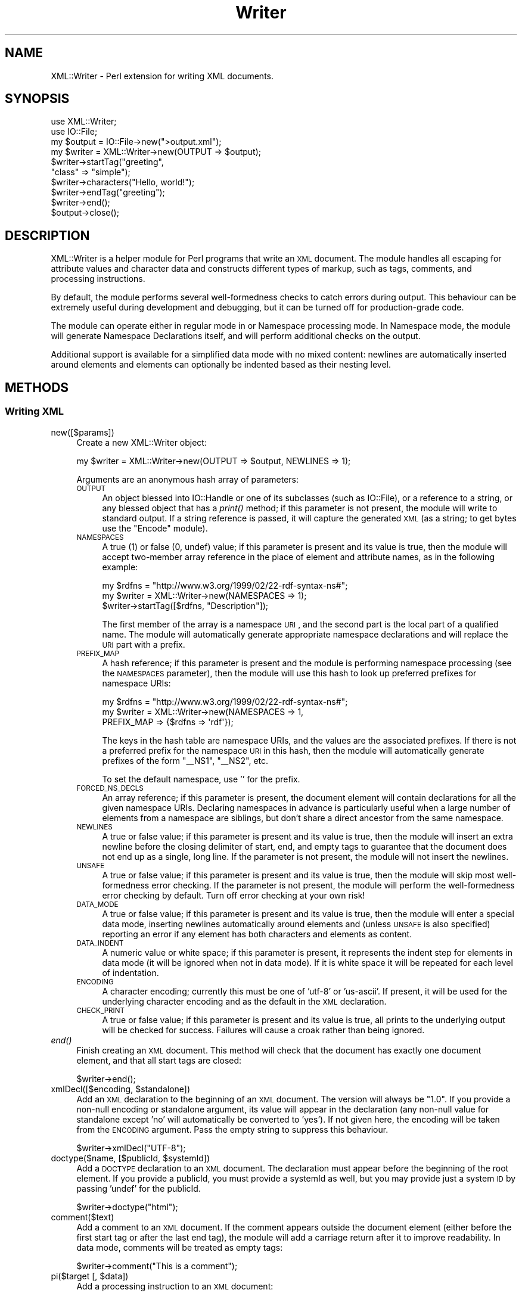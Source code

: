 .\" Automatically generated by Pod::Man 2.22 (Pod::Simple 3.07)
.\"
.\" Standard preamble:
.\" ========================================================================
.de Sp \" Vertical space (when we can't use .PP)
.if t .sp .5v
.if n .sp
..
.de Vb \" Begin verbatim text
.ft CW
.nf
.ne \\$1
..
.de Ve \" End verbatim text
.ft R
.fi
..
.\" Set up some character translations and predefined strings.  \*(-- will
.\" give an unbreakable dash, \*(PI will give pi, \*(L" will give a left
.\" double quote, and \*(R" will give a right double quote.  \*(C+ will
.\" give a nicer C++.  Capital omega is used to do unbreakable dashes and
.\" therefore won't be available.  \*(C` and \*(C' expand to `' in nroff,
.\" nothing in troff, for use with C<>.
.tr \(*W-
.ds C+ C\v'-.1v'\h'-1p'\s-2+\h'-1p'+\s0\v'.1v'\h'-1p'
.ie n \{\
.    ds -- \(*W-
.    ds PI pi
.    if (\n(.H=4u)&(1m=24u) .ds -- \(*W\h'-12u'\(*W\h'-12u'-\" diablo 10 pitch
.    if (\n(.H=4u)&(1m=20u) .ds -- \(*W\h'-12u'\(*W\h'-8u'-\"  diablo 12 pitch
.    ds L" ""
.    ds R" ""
.    ds C` ""
.    ds C' ""
'br\}
.el\{\
.    ds -- \|\(em\|
.    ds PI \(*p
.    ds L" ``
.    ds R" ''
'br\}
.\"
.\" Escape single quotes in literal strings from groff's Unicode transform.
.ie \n(.g .ds Aq \(aq
.el       .ds Aq '
.\"
.\" If the F register is turned on, we'll generate index entries on stderr for
.\" titles (.TH), headers (.SH), subsections (.SS), items (.Ip), and index
.\" entries marked with X<> in POD.  Of course, you'll have to process the
.\" output yourself in some meaningful fashion.
.ie \nF \{\
.    de IX
.    tm Index:\\$1\t\\n%\t"\\$2"
..
.    nr % 0
.    rr F
.\}
.el \{\
.    de IX
..
.\}
.\"
.\" Accent mark definitions (@(#)ms.acc 1.5 88/02/08 SMI; from UCB 4.2).
.\" Fear.  Run.  Save yourself.  No user-serviceable parts.
.    \" fudge factors for nroff and troff
.if n \{\
.    ds #H 0
.    ds #V .8m
.    ds #F .3m
.    ds #[ \f1
.    ds #] \fP
.\}
.if t \{\
.    ds #H ((1u-(\\\\n(.fu%2u))*.13m)
.    ds #V .6m
.    ds #F 0
.    ds #[ \&
.    ds #] \&
.\}
.    \" simple accents for nroff and troff
.if n \{\
.    ds ' \&
.    ds ` \&
.    ds ^ \&
.    ds , \&
.    ds ~ ~
.    ds /
.\}
.if t \{\
.    ds ' \\k:\h'-(\\n(.wu*8/10-\*(#H)'\'\h"|\\n:u"
.    ds ` \\k:\h'-(\\n(.wu*8/10-\*(#H)'\`\h'|\\n:u'
.    ds ^ \\k:\h'-(\\n(.wu*10/11-\*(#H)'^\h'|\\n:u'
.    ds , \\k:\h'-(\\n(.wu*8/10)',\h'|\\n:u'
.    ds ~ \\k:\h'-(\\n(.wu-\*(#H-.1m)'~\h'|\\n:u'
.    ds / \\k:\h'-(\\n(.wu*8/10-\*(#H)'\z\(sl\h'|\\n:u'
.\}
.    \" troff and (daisy-wheel) nroff accents
.ds : \\k:\h'-(\\n(.wu*8/10-\*(#H+.1m+\*(#F)'\v'-\*(#V'\z.\h'.2m+\*(#F'.\h'|\\n:u'\v'\*(#V'
.ds 8 \h'\*(#H'\(*b\h'-\*(#H'
.ds o \\k:\h'-(\\n(.wu+\w'\(de'u-\*(#H)/2u'\v'-.3n'\*(#[\z\(de\v'.3n'\h'|\\n:u'\*(#]
.ds d- \h'\*(#H'\(pd\h'-\w'~'u'\v'-.25m'\f2\(hy\fP\v'.25m'\h'-\*(#H'
.ds D- D\\k:\h'-\w'D'u'\v'-.11m'\z\(hy\v'.11m'\h'|\\n:u'
.ds th \*(#[\v'.3m'\s+1I\s-1\v'-.3m'\h'-(\w'I'u*2/3)'\s-1o\s+1\*(#]
.ds Th \*(#[\s+2I\s-2\h'-\w'I'u*3/5'\v'-.3m'o\v'.3m'\*(#]
.ds ae a\h'-(\w'a'u*4/10)'e
.ds Ae A\h'-(\w'A'u*4/10)'E
.    \" corrections for vroff
.if v .ds ~ \\k:\h'-(\\n(.wu*9/10-\*(#H)'\s-2\u~\d\s+2\h'|\\n:u'
.if v .ds ^ \\k:\h'-(\\n(.wu*10/11-\*(#H)'\v'-.4m'^\v'.4m'\h'|\\n:u'
.    \" for low resolution devices (crt and lpr)
.if \n(.H>23 .if \n(.V>19 \
\{\
.    ds : e
.    ds 8 ss
.    ds o a
.    ds d- d\h'-1'\(ga
.    ds D- D\h'-1'\(hy
.    ds th \o'bp'
.    ds Th \o'LP'
.    ds ae ae
.    ds Ae AE
.\}
.rm #[ #] #H #V #F C
.\" ========================================================================
.\"
.IX Title "Writer 3"
.TH Writer 3 "2012-01-16" "perl v5.10.1" "User Contributed Perl Documentation"
.\" For nroff, turn off justification.  Always turn off hyphenation; it makes
.\" way too many mistakes in technical documents.
.if n .ad l
.nh
.SH "NAME"
XML::Writer \- Perl extension for writing XML documents.
.SH "SYNOPSIS"
.IX Header "SYNOPSIS"
.Vb 2
\&  use XML::Writer;
\&  use IO::File;
\&
\&  my $output = IO::File\->new(">output.xml");
\&
\&  my $writer = XML::Writer\->new(OUTPUT => $output);
\&  $writer\->startTag("greeting",
\&                    "class" => "simple");
\&  $writer\->characters("Hello, world!");
\&  $writer\->endTag("greeting");
\&  $writer\->end();
\&  $output\->close();
.Ve
.SH "DESCRIPTION"
.IX Header "DESCRIPTION"
XML::Writer is a helper module for Perl programs that write an \s-1XML\s0
document.  The module handles all escaping for attribute values and
character data and constructs different types of markup, such as tags,
comments, and processing instructions.
.PP
By default, the module performs several well-formedness checks to
catch errors during output.  This behaviour can be extremely useful
during development and debugging, but it can be turned off for
production-grade code.
.PP
The module can operate either in regular mode in or Namespace
processing mode.  In Namespace mode, the module will generate
Namespace Declarations itself, and will perform additional checks on
the output.
.PP
Additional support is available for a simplified data mode with no
mixed content: newlines are automatically inserted around elements and
elements can optionally be indented based as their nesting level.
.SH "METHODS"
.IX Header "METHODS"
.SS "Writing \s-1XML\s0"
.IX Subsection "Writing XML"
.IP "new([$params])" 4
.IX Item "new([$params])"
Create a new XML::Writer object:
.Sp
.Vb 1
\&  my $writer = XML::Writer\->new(OUTPUT => $output, NEWLINES => 1);
.Ve
.Sp
Arguments are an anonymous hash array of parameters:
.RS 4
.IP "\s-1OUTPUT\s0" 4
.IX Item "OUTPUT"
An object blessed into IO::Handle or one of its subclasses (such as IO::File),
or a reference to a string, or any blessed object that has a \fIprint()\fR method;
if this parameter is not present, the module will write to standard output. If
a string reference is passed, it will capture the generated \s-1XML\s0 (as a string;
to get bytes use the \f(CW\*(C`Encode\*(C'\fR module).
.IP "\s-1NAMESPACES\s0" 4
.IX Item "NAMESPACES"
A true (1) or false (0, undef) value; if this parameter is present and
its value is true, then the module will accept two-member array
reference in the place of element and attribute names, as in the
following example:
.Sp
.Vb 3
\&  my $rdfns = "http://www.w3.org/1999/02/22\-rdf\-syntax\-ns#";
\&  my $writer = XML::Writer\->new(NAMESPACES => 1);
\&  $writer\->startTag([$rdfns, "Description"]);
.Ve
.Sp
The first member of the array is a namespace \s-1URI\s0, and the second part
is the local part of a qualified name.  The module will automatically
generate appropriate namespace declarations and will replace the \s-1URI\s0
part with a prefix.
.IP "\s-1PREFIX_MAP\s0" 4
.IX Item "PREFIX_MAP"
A hash reference; if this parameter is present and the module is
performing namespace processing (see the \s-1NAMESPACES\s0 parameter), then
the module will use this hash to look up preferred prefixes for
namespace URIs:
.Sp
.Vb 3
\&  my $rdfns = "http://www.w3.org/1999/02/22\-rdf\-syntax\-ns#";
\&  my $writer = XML::Writer\->new(NAMESPACES => 1,
\&                               PREFIX_MAP => {$rdfns => \*(Aqrdf\*(Aq});
.Ve
.Sp
The keys in the hash table are namespace URIs, and the values are the
associated prefixes.  If there is not a preferred prefix for the
namespace \s-1URI\s0 in this hash, then the module will automatically
generate prefixes of the form \*(L"_\|_NS1\*(R", \*(L"_\|_NS2\*(R", etc.
.Sp
To set the default namespace, use '' for the prefix.
.IP "\s-1FORCED_NS_DECLS\s0" 4
.IX Item "FORCED_NS_DECLS"
An array reference; if this parameter is present, the document element
will contain declarations for all the given namespace URIs.
Declaring namespaces in advance is particularly useful when a large
number of elements from a namespace are siblings, but don't share a direct
ancestor from the same namespace.
.IP "\s-1NEWLINES\s0" 4
.IX Item "NEWLINES"
A true or false value; if this parameter is present and its value is
true, then the module will insert an extra newline before the closing
delimiter of start, end, and empty tags to guarantee that the document
does not end up as a single, long line.  If the parameter is not
present, the module will not insert the newlines.
.IP "\s-1UNSAFE\s0" 4
.IX Item "UNSAFE"
A true or false value; if this parameter is present and its value is
true, then the module will skip most well-formedness error checking.
If the parameter is not present, the module will perform the
well-formedness error checking by default.  Turn off error checking at
your own risk!
.IP "\s-1DATA_MODE\s0" 4
.IX Item "DATA_MODE"
A true or false value; if this parameter is present and its value is
true, then the module will enter a special data mode, inserting
newlines automatically around elements and (unless \s-1UNSAFE\s0 is also
specified) reporting an error if any element has both characters and
elements as content.
.IP "\s-1DATA_INDENT\s0" 4
.IX Item "DATA_INDENT"
A numeric value or white space; if this parameter is present, it represents the
indent step for elements in data mode (it will be ignored when not in
data mode). If it is white space it will be repeated for each level of
indentation.
.IP "\s-1ENCODING\s0" 4
.IX Item "ENCODING"
A character encoding; currently this must be one of 'utf\-8' or 'us\-ascii'.
If present, it will be used for the underlying character encoding and as the
default in the \s-1XML\s0 declaration.
.IP "\s-1CHECK_PRINT\s0" 4
.IX Item "CHECK_PRINT"
A true or false value; if this parameter is present and its value is
true, all prints to the underlying output will be checked for success. Failures
will cause a croak rather than being ignored.
.RE
.RS 4
.RE
.IP "\fIend()\fR" 4
.IX Item "end()"
Finish creating an \s-1XML\s0 document.  This method will check that the
document has exactly one document element, and that all start tags are
closed:
.Sp
.Vb 1
\&  $writer\->end();
.Ve
.ie n .IP "xmlDecl([$encoding, $standalone])" 4
.el .IP "xmlDecl([$encoding, \f(CW$standalone\fR])" 4
.IX Item "xmlDecl([$encoding, $standalone])"
Add an \s-1XML\s0 declaration to the beginning of an \s-1XML\s0 document.  The
version will always be \*(L"1.0\*(R".  If you provide a non-null encoding or
standalone argument, its value will appear in the declaration (any
non-null value for standalone except 'no' will automatically be
converted to 'yes'). If not given here, the encoding will be taken from the
\&\s-1ENCODING\s0 argument. Pass the empty string to suppress this behaviour.
.Sp
.Vb 1
\&  $writer\->xmlDecl("UTF\-8");
.Ve
.ie n .IP "doctype($name, [$publicId, $systemId])" 4
.el .IP "doctype($name, [$publicId, \f(CW$systemId\fR])" 4
.IX Item "doctype($name, [$publicId, $systemId])"
Add a \s-1DOCTYPE\s0 declaration to an \s-1XML\s0 document.  The declaration must
appear before the beginning of the root element.  If you provide a
publicId, you must provide a systemId as well, but you may provide
just a system \s-1ID\s0 by passing 'undef' for the publicId.
.Sp
.Vb 1
\&  $writer\->doctype("html");
.Ve
.IP "comment($text)" 4
.IX Item "comment($text)"
Add a comment to an \s-1XML\s0 document.  If the comment appears outside the
document element (either before the first start tag or after the last
end tag), the module will add a carriage return after it to improve
readability. In data mode, comments will be treated as empty tags:
.Sp
.Vb 1
\&  $writer\->comment("This is a comment");
.Ve
.ie n .IP "pi($target [, $data])" 4
.el .IP "pi($target [, \f(CW$data\fR])" 4
.IX Item "pi($target [, $data])"
Add a processing instruction to an \s-1XML\s0 document:
.Sp
.Vb 1
\&  $writer\->pi(\*(Aqxml\-stylesheet\*(Aq, \*(Aqhref="style.css" type="text/css"\*(Aq);
.Ve
.Sp
If the processing instruction appears outside the document element
(either before the first start tag or after the last end tag), the
module will add a carriage return after it to improve readability.
.Sp
The \f(CW$target\fR argument must be a single \s-1XML\s0 name.  If you provide the
\&\f(CW$data\fR argument, the module will insert its contents following the
\&\f(CW$target\fR argument, separated by a single space.
.ie n .IP "startTag($name [, $aname1 => $value1, ...])" 4
.el .IP "startTag($name [, \f(CW$aname1\fR => \f(CW$value1\fR, ...])" 4
.IX Item "startTag($name [, $aname1 => $value1, ...])"
Add a start tag to an \s-1XML\s0 document.  Any arguments after the element
name are assumed to be name/value pairs for attributes: the module
will escape all '&', '<', '>', and '"' characters in the attribute
values using the predefined \s-1XML\s0 entities:
.Sp
.Vb 3
\&  $writer\->startTag(\*(Aqdoc\*(Aq, \*(Aqversion\*(Aq => \*(Aq1.0\*(Aq,
\&                           \*(Aqstatus\*(Aq => \*(Aqdraft\*(Aq,
\&                           \*(Aqtopic\*(Aq => \*(AqAT&T\*(Aq);
.Ve
.Sp
All start tags must eventually have matching end tags.
.ie n .IP "emptyTag($name [, $aname1 => $value1, ...])" 4
.el .IP "emptyTag($name [, \f(CW$aname1\fR => \f(CW$value1\fR, ...])" 4
.IX Item "emptyTag($name [, $aname1 => $value1, ...])"
Add an empty tag to an \s-1XML\s0 document.  Any arguments after the element
name are assumed to be name/value pairs for attributes (see \fIstartTag()\fR
for details):
.Sp
.Vb 2
\&  $writer\->emptyTag(\*(Aqimg\*(Aq, \*(Aqsrc\*(Aq => \*(Aqportrait.jpg\*(Aq,
\&                           \*(Aqalt\*(Aq => \*(AqPortrait of Emma.\*(Aq);
.Ve
.IP "endTag([$name])" 4
.IX Item "endTag([$name])"
Add an end tag to an \s-1XML\s0 document.  The end tag must match the closest
open start tag, and there must be a matching and properly-nested end
tag for every start tag:
.Sp
.Vb 1
\&  $writer\->endTag(\*(Aqdoc\*(Aq);
.Ve
.Sp
If the \f(CW$name\fR argument is omitted, then the module will automatically
supply the name of the currently open element:
.Sp
.Vb 2
\&  $writer\->startTag(\*(Aqp\*(Aq);
\&  $writer\->endTag();
.Ve
.ie n .IP "dataElement($name, $data [, $aname1 => $value1, ...])" 4
.el .IP "dataElement($name, \f(CW$data\fR [, \f(CW$aname1\fR => \f(CW$value1\fR, ...])" 4
.IX Item "dataElement($name, $data [, $aname1 => $value1, ...])"
Print an entire element containing only character data.  This is
equivalent to
.Sp
.Vb 3
\&  $writer\->startTag($name [, $aname1 => $value1, ...]);
\&  $writer\->characters($data);
\&  $writer\->endTag($name);
.Ve
.IP "characters($data)" 4
.IX Item "characters($data)"
Add character data to an \s-1XML\s0 document.  All '<', '>', and '&'
characters in the \f(CW$data\fR argument will automatically be escaped using
the predefined \s-1XML\s0 entities:
.Sp
.Vb 2
\&  $writer\->characters("Here is the formula: ");
\&  $writer\->characters("a < 100 && a > 5");
.Ve
.Sp
You may invoke this method only within the document element
(i.e. after the first start tag and before the last end tag).
.Sp
In data mode, you must not use this method to add whitespace between
elements.
.IP "raw($data)" 4
.IX Item "raw($data)"
Print data completely unquoted and unchecked to the \s-1XML\s0 document.  For
example \f(CW\*(C`raw(\*(Aq<\*(Aq)\*(C'\fR will print a literal < character.  This
necessarily bypasses all well-formedness checking, and is therefore
only available in unsafe mode.
.Sp
This can sometimes be useful for printing entities which are defined
for your \s-1XML\s0 format but the module doesn't know about, for example
&nbsp; for \s-1XHTML\s0.
.IP "cdata($data)" 4
.IX Item "cdata($data)"
As \f(CW\*(C`characters()\*(C'\fR but writes the data quoted in a \s-1CDATA\s0 section, that
is, between <![CDATA[ and ]]>.  If the data to be written itself
contains ]]>, it will be written as several consecutive \s-1CDATA\s0
sections.
.ie n .IP "cdataElement($name, $data [, $aname1 => $value1, ...])" 4
.el .IP "cdataElement($name, \f(CW$data\fR [, \f(CW$aname1\fR => \f(CW$value1\fR, ...])" 4
.IX Item "cdataElement($name, $data [, $aname1 => $value1, ...])"
As \f(CW\*(C`dataElement()\*(C'\fR but the element content is written as one or more
\&\s-1CDATA\s0 sections (see \f(CW\*(C`cdata()\*(C'\fR).
.IP "setOutput($output)" 4
.IX Item "setOutput($output)"
Set the current output destination, as in the \s-1OUTPUT\s0 parameter for the
constructor.
.IP "\fIgetOutput()\fR" 4
.IX Item "getOutput()"
Return the current output destination, as in the \s-1OUTPUT\s0 parameter for
the constructor.
.IP "setDataMode($mode)" 4
.IX Item "setDataMode($mode)"
Enable or disable data mode, as in the \s-1DATA_MODE\s0 parameter for the
constructor.
.IP "\fIgetDataMode()\fR" 4
.IX Item "getDataMode()"
Return the current data mode, as in the \s-1DATA_MODE\s0 parameter for the
constructor.
.IP "setDataIndent($step)" 4
.IX Item "setDataIndent($step)"
Set the indent step for data mode, as in the \s-1DATA_INDENT\s0 parameter for
the constructor.
.IP "\fIgetDataIndent()\fR" 4
.IX Item "getDataIndent()"
Return the indent step for data mode, as in the \s-1DATA_INDENT\s0 parameter
for the constructor.
.SS "Querying \s-1XML\s0"
.IX Subsection "Querying XML"
.IP "in_element($name)" 4
.IX Item "in_element($name)"
Return a true value if the most recent open element matches \f(CW$name:\fR
.Sp
.Vb 5
\&  if ($writer\->in_element(\*(Aqdl\*(Aq)) {
\&    $writer\->startTag(\*(Aqdt\*(Aq);
\&  } else {
\&    $writer\->startTag(\*(Aqli\*(Aq);
\&  }
.Ve
.IP "within_element($name)" 4
.IX Item "within_element($name)"
Return a true value if any open element matches \f(CW$name:\fR
.Sp
.Vb 5
\&  if ($writer\->within_element(\*(Aqbody\*(Aq)) {
\&    $writer\->startTag(\*(Aqh1\*(Aq);
\&  } else {
\&    $writer\->startTag(\*(Aqtitle\*(Aq);
\&  }
.Ve
.IP "\fIcurrent_element()\fR" 4
.IX Item "current_element()"
Return the name of the currently open element:
.Sp
.Vb 1
\&  my $name = $writer\->current_element();
.Ve
.Sp
This is the equivalent of
.Sp
.Vb 1
\&  my $name = $writer\->ancestor(0);
.Ve
.IP "ancestor($n)" 4
.IX Item "ancestor($n)"
Return the name of the nth ancestor, where \f(CW$n\fR=0 for the current open
element.
.SS "Additional Namespace Support"
.IX Subsection "Additional Namespace Support"
As of 0.510, these methods may be used while writing a document.
.ie n .IP "addPrefix($uri, $prefix)" 4
.el .IP "addPrefix($uri, \f(CW$prefix\fR)" 4
.IX Item "addPrefix($uri, $prefix)"
Add a preferred mapping between a Namespace \s-1URI\s0 and a prefix.  See
also the \s-1PREFIX_MAP\s0 constructor parameter.
.Sp
To set the default namespace, omit the \f(CW$prefix\fR parameter or set it to
\&''.
.IP "removePrefix($uri)" 4
.IX Item "removePrefix($uri)"
Remove a preferred mapping between a Namespace \s-1URI\s0 and a prefix.
.IP "forceNSDecl($uri)" 4
.IX Item "forceNSDecl($uri)"
Indicate that a namespace declaration for this \s-1URI\s0 should be included
with the next element to be started.
.SH "ERROR REPORTING"
.IX Header "ERROR REPORTING"
With the default settings, the XML::Writer module can detect several
basic \s-1XML\s0 well-formedness errors:
.IP "\(bu" 4
Lack of a (top-level) document element, or multiple document elements.
.IP "\(bu" 4
Unclosed start tags.
.IP "\(bu" 4
Misplaced delimiters in the contents of processing instructions or
comments.
.IP "\(bu" 4
Misplaced or duplicate \s-1XML\s0 declaration(s).
.IP "\(bu" 4
Misplaced or duplicate \s-1DOCTYPE\s0 declaration(s).
.IP "\(bu" 4
Mismatch between the document type name in the \s-1DOCTYPE\s0 declaration and
the name of the document element.
.IP "\(bu" 4
Mismatched start and end tags.
.IP "\(bu" 4
Attempts to insert character data outside the document element.
.IP "\(bu" 4
Duplicate attributes with the same name.
.PP
During Namespace processing, the module can detect the following
additional errors:
.IP "\(bu" 4
Attempts to use \s-1PI\s0 targets or element or attribute names containing a
colon.
.IP "\(bu" 4
Attempts to use attributes with names beginning \*(L"xmlns\*(R".
.PP
To ensure full error detection, a program must also invoke the end
method when it has finished writing a document:
.PP
.Vb 4
\&  $writer\->startTag(\*(Aqgreeting\*(Aq);
\&  $writer\->characters("Hello, world!");
\&  $writer\->endTag(\*(Aqgreeting\*(Aq);
\&  $writer\->end();
.Ve
.PP
This error reporting can catch many hidden bugs in Perl programs that
create \s-1XML\s0 documents; however, if necessary, it can be turned off by
providing an \s-1UNSAFE\s0 parameter:
.PP
.Vb 1
\&  my $writer = XML::Writer\->new(OUTPUT => $output, UNSAFE => 1);
.Ve
.SH "AUTHOR"
.IX Header "AUTHOR"
David Megginson <david@megginson.com>
.SH "COPYRIGHT AND LICENSE"
.IX Header "COPYRIGHT AND LICENSE"
Copyright (c) 1999 by Megginson Technologies.
.PP
Copyright (c) 2003 Ed Avis <ed@membled.com>
.PP
Copyright (c) 2004\-2010 Joseph Walton <joe@kafsemo.org>
.PP
Redistribution and use in source and compiled forms, with or without
modification, are permitted under any circumstances.  No warranty.
.SH "SEE ALSO"
.IX Header "SEE ALSO"
XML::Parser
